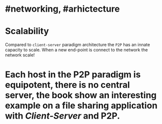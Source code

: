 * #networking, #arhictecture
* Scalability
Compared to ~client-server~ paradigm architecture the ~P2P~ has an innate capacity to scale.
When a new end-point is connect to the network the network scale!
* Each host in the P2P paradigm is equipotent, there is no central server,  the book show an interesting example on a file  sharing application with [[Client-Server]] and P2P.
:PROPERTIES:
:id: 637e966c-6342-4c3c-92c4-eae528607c04
:END: